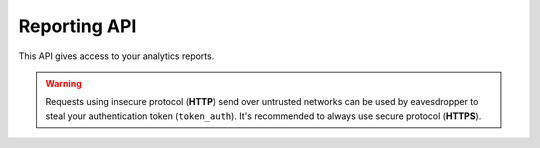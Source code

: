Reporting API
=============
This API gives access to your analytics reports.

.. warning::
    Requests using insecure protocol (**HTTP**) send over untrusted networks can be used by eavesdropper to steal
    your authentication token (``token_auth``). It's recommended to always use secure protocol (**HTTPS**).

.. todo::
    Make sure that HTTPS is always available and check if this API requires it. If that can be guaranteed - this warning
    can be removed.

.. openapi:: ../_static/api/analytics_reporting_api.json

.. raw:: html

    <redoc spec-url="../_static/api/analytics_reporting_api.json" expand-responses="" sticky-sidebar="">
    </redoc>
